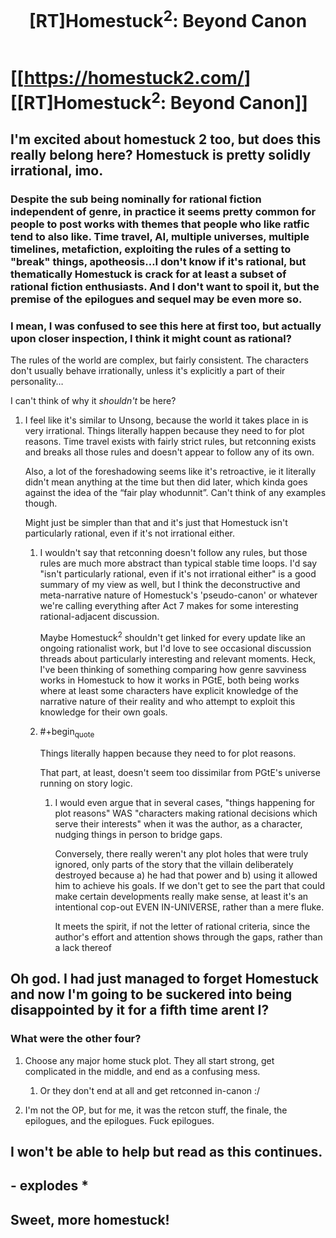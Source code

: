 #+TITLE: [RT]Homestuck^2: Beyond Canon

* [[https://homestuck2.com/][[RT]Homestuck^2: Beyond Canon]]
:PROPERTIES:
:Author: Fredlage
:Score: 32
:DateUnix: 1572024288.0
:END:

** I'm excited about homestuck 2 too, but does this really belong here? Homestuck is pretty solidly irrational, imo.
:PROPERTIES:
:Score: 23
:DateUnix: 1572046908.0
:END:

*** Despite the sub being nominally for rational fiction independent of genre, in practice it seems pretty common for people to post works with themes that people who like ratfic tend to also like. Time travel, AI, multiple universes, multiple timelines, metafiction, exploiting the rules of a setting to "break" things, apotheosis...I don't know if it's rational, but thematically Homestuck is crack for at least a subset of rational fiction enthusiasts. And I don't want to spoil it, but the premise of the epilogues and sequel may be even more so.
:PROPERTIES:
:Author: CeruleanTresses
:Score: 12
:DateUnix: 1572192173.0
:END:


*** I mean, I was confused to see this here at first too, but actually upon closer inspection, I think it might count as rational?

The rules of the world are complex, but fairly consistent. The characters don't usually behave irrationally, unless it's explicitly a part of their personality...

I can't think of why it /shouldn't/ be here?
:PROPERTIES:
:Author: masterax2000
:Score: 9
:DateUnix: 1572074435.0
:END:

**** I feel like it's similar to Unsong, because the world it takes place in is very irrational. Things literally happen because they need to for plot reasons. Time travel exists with fairly strict rules, but retconning exists and breaks all those rules and doesn't appear to follow any of its own.

Also, a lot of the foreshadowing seems like it's retroactive, ie it literally didn't mean anything at the time but then did later, which kinda goes against the idea of the “fair play whodunnit”. Can't think of any examples though.

Might just be simpler than that and it's just that Homestuck isn't particularly rational, even if it's not irrational either.
:PROPERTIES:
:Score: 18
:DateUnix: 1572075092.0
:END:

***** I wouldn't say that retconning doesn't follow any rules, but those rules are much more abstract than typical stable time loops. I'd say "isn't particularly rational, even if it's not irrational either" is a good summary of my view as well, but I think the deconstructive and meta-narrative nature of Homestuck's 'pseudo-canon' or whatever we're calling everything after Act 7 makes for some interesting rational-adjacent discussion.

Maybe Homestuck^2 shouldn't get linked for every update like an ongoing rationalist work, but I'd love to see occasional discussion threads about particularly interesting and relevant moments. Heck, I've been thinking of something comparing how genre savviness works in Homestuck to how it works in PGtE, both being works where at least some characters have explicit knowledge of the narrative nature of their reality and who attempt to exploit this knowledge for their own goals.
:PROPERTIES:
:Author: darkardengeno
:Score: 7
:DateUnix: 1572097815.0
:END:


***** #+begin_quote
  Things literally happen because they need to for plot reasons.
#+end_quote

That part, at least, doesn't seem too dissimilar from PGtE's universe running on story logic.
:PROPERTIES:
:Author: CeruleanTresses
:Score: 3
:DateUnix: 1572154776.0
:END:

****** I would even argue that in several cases, "things happening for plot reasons" WAS "characters making rational decisions which serve their interests" when it was the author, as a character, nudging things in person to bridge gaps.

Conversely, there really weren't any plot holes that were truly ignored, only parts of the story that the villain deliberately destroyed because a) he had that power and b) using it allowed him to achieve his goals. If we don't get to see the part that could make certain developments really make sense, at least it's an intentional cop-out EVEN IN-UNIVERSE, rather than a mere fluke.

It meets the spirit, if not the letter of rational criteria, since the author's effort and attention shows through the gaps, rather than a lack thereof
:PROPERTIES:
:Author: Chosen_Pun
:Score: 2
:DateUnix: 1572463439.0
:END:


** Oh god. I had just managed to forget Homestuck and now I'm going to be suckered into being disappointed by it for a fifth time arent I?
:PROPERTIES:
:Author: GrecklePrime
:Score: 22
:DateUnix: 1572042118.0
:END:

*** What were the other four?
:PROPERTIES:
:Author: Shamus_Aran
:Score: 1
:DateUnix: 1572043297.0
:END:

**** Choose any major home stuck plot. They all start strong, get complicated in the middle, and end as a confusing mess.
:PROPERTIES:
:Author: Terkala
:Score: 23
:DateUnix: 1572043765.0
:END:

***** Or they don't end at all and get retconned in-canon :/
:PROPERTIES:
:Author: fishingforsalt
:Score: 8
:DateUnix: 1572061604.0
:END:


**** I'm not the OP, but for me, it was the retcon stuff, the finale, the epilogues, and the epilogues. Fuck epilogues.
:PROPERTIES:
:Author: NTaya
:Score: 5
:DateUnix: 1572199407.0
:END:


** I won't be able to help but read as this continues.
:PROPERTIES:
:Author: gryfft
:Score: 5
:DateUnix: 1572039768.0
:END:


** - explodes *
:PROPERTIES:
:Author: callmesalticidae
:Score: 1
:DateUnix: 1572077142.0
:END:


** Sweet, more homestuck!
:PROPERTIES:
:Author: WalterTFD
:Score: 1
:DateUnix: 1572110864.0
:END:
